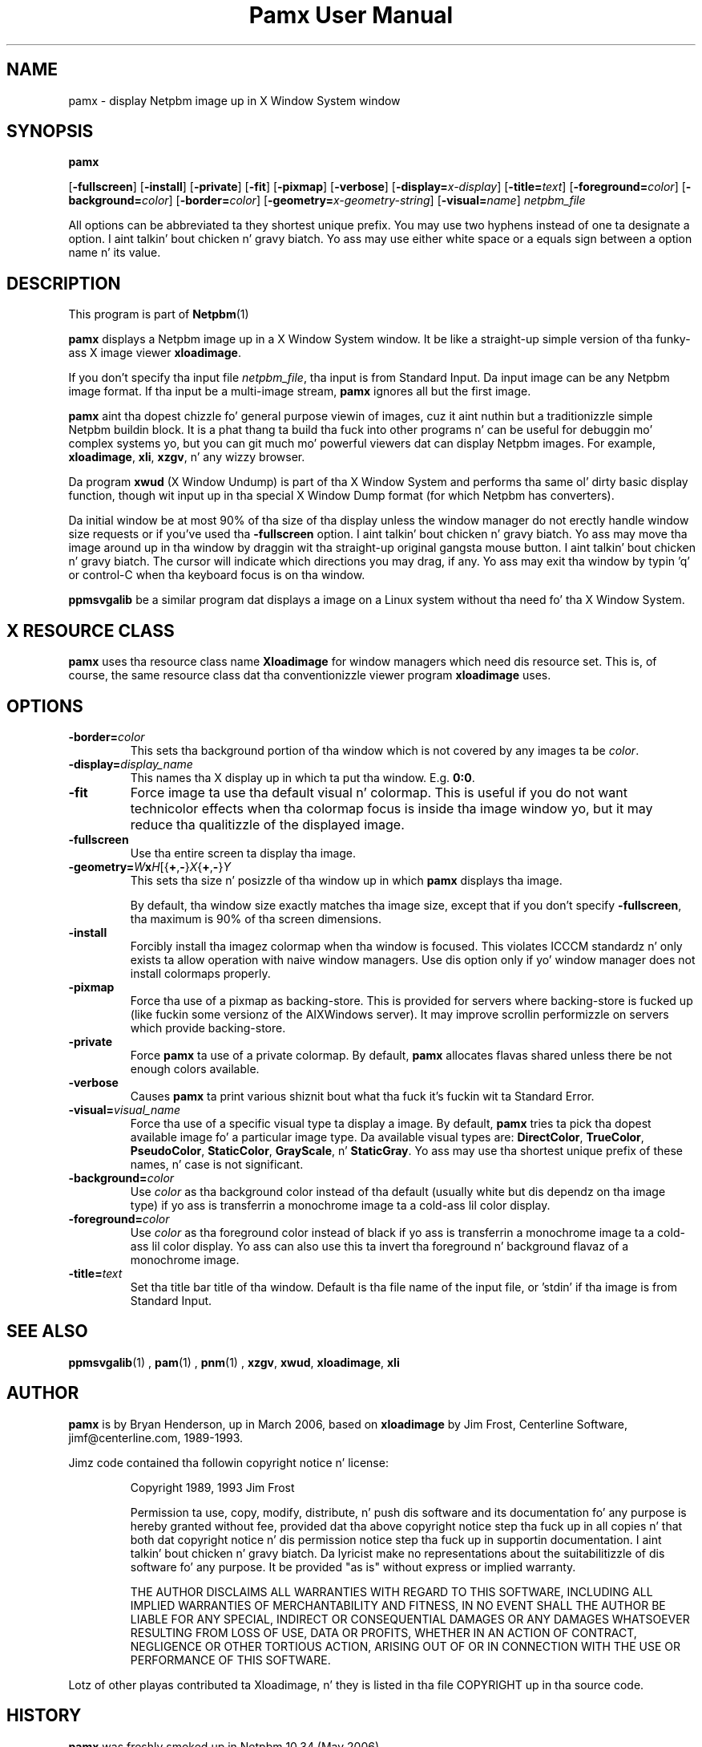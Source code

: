 \
.\" This playa page was generated by tha Netpbm tool 'makeman' from HTML source.
.\" Do not hand-hack dat shiznit son!  If you have bug fixes or improvements, please find
.\" tha correspondin HTML page on tha Netpbm joint, generate a patch
.\" against that, n' bust it ta tha Netpbm maintainer.
.TH "Pamx User Manual" 0 "02 July 2011" "netpbm documentation"

.SH NAME

pamx - display Netpbm image up in X Window System window

.UN synopsis
.SH SYNOPSIS

\fBpamx\fP

[\fB-fullscreen\fP]
[\fB-install\fP]
[\fB-private\fP]
[\fB-fit\fP]
[\fB-pixmap\fP]
[\fB-verbose\fP]
[\fB-display=\fP\fIx-display\fP]
[\fB-title=\fP\fItext\fP]
[\fB-foreground=\fP\fIcolor\fP]
[\fB-background=\fP\fIcolor\fP]
[\fB-border=\fP\fIcolor\fP]
[\fB-geometry=\fP\fIx-geometry-string\fP]
[\fB-visual=\fP\fIname\fP] \fInetpbm_file\fP
.PP
All options can be abbreviated ta they shortest unique prefix.  You
may use two hyphens instead of one ta designate a option. I aint talkin' bout chicken n' gravy biatch.  Yo ass may
use either white space or a equals sign between a option name n' its
value.

.UN description
.SH DESCRIPTION
.PP
This program is part of
.BR Netpbm (1)
.
.PP
\fBpamx\fP displays a Netpbm image up in a X Window System window.
It be like a straight-up simple version of tha funky-ass X image viewer
\fBxloadimage\fP.
.PP
If you don't specify tha input file \fInetpbm_file\fP, tha input is
from Standard Input.  Da input image can be any Netpbm image format.
If tha input be a multi-image stream, \fBpamx\fP ignores all but the
first image.
.PP
\fBpamx\fP aint tha dopest chizzle fo' general purpose viewin of
images, cuz it aint nuthin but a traditionizzle simple Netpbm buildin block.  It
is a phat thang ta build tha fuck into other programs n' can be useful for
debuggin mo' complex systems yo, but you can git much mo' powerful
viewers dat can display Netpbm images.  For example, \fBxloadimage\fP,
\fBxli\fP, \fBxzgv\fP, n' any wizzy browser.
.PP
Da program \fBxwud\fP (X Window Undump) is part of tha X Window System
and performs tha same ol' dirty basic display function, though wit input up in tha special
X Window Dump format (for which Netpbm has converters).
.PP
Da initial window be at most 90% of tha size of tha display unless
the window manager do not erectly handle window size requests or
if you've used tha \fB-fullscreen\fP option. I aint talkin' bout chicken n' gravy biatch.  Yo ass may move tha image
around up in tha window by draggin wit tha straight-up original gangsta mouse button. I aint talkin' bout chicken n' gravy biatch.  The
cursor will indicate which directions you may drag, if any.  Yo ass may
exit tha window by typin 'q' or control-C when tha keyboard focus is
on tha window.
.PP
\fBppmsvgalib\fP be a similar program dat displays a image on a
Linux system without tha need fo' tha X Window System.


.UN resource
.SH X RESOURCE CLASS
.PP
\fBpamx\fP uses tha resource class name \fBXloadimage\fP for
window managers which need dis resource set.  This is, of course, the
same resource class dat tha conventionizzle viewer program
\fBxloadimage\fP uses.


.UN options
.SH OPTIONS


.TP
\fB-border=\fP\fIcolor\fP
This sets tha background portion of tha window which is not
covered by any images ta be \fIcolor\fP.

.TP
\fB-display=\fP\fIdisplay_name\fP
This names tha X display up in which ta put tha window.  E.g. \fB0:0\fP.

.TP
\fB-fit\fP
Force image ta use tha default visual n' colormap.  This is
useful if you do not want technicolor effects when tha colormap focus
is inside tha image window yo, but it may reduce tha qualitizzle of the
displayed image.

.TP
\fB-fullscreen\fP
Use tha entire screen ta display tha image.

.TP
\fB-geometry=\fP\fIW\fP\fBx\fP\fIH\fP[{\fB+\fP,\fB-\fP}\fIX\fP{\fB+\fP,\fB-\fP}\fIY\fP
This sets tha size n' posizzle of tha window up in which \fBpamx\fP
displays tha image.
.sp
By default, tha window size exactly matches tha image size, except that
if you don't specify \fB-fullscreen\fP, tha maximum is 90% of tha screen
dimensions.

.TP
\fB-install\fP
Forcibly install tha imagez colormap when tha window is focused.
This violates ICCCM standardz n' only exists ta allow operation with
naive window managers.  Use dis option only if yo' window manager
does not install colormaps properly.

.TP
\fB-pixmap\fP
Force tha use of a pixmap as backing-store.  This is provided for
servers where backing-store is fucked up (like fuckin some versionz of the
AIXWindows server).  It may improve scrollin performizzle on servers
which provide backing-store.

.TP
\fB-private\fP
Force \fBpamx\fP ta use of a private colormap.  By default,
\fBpamx\fP allocates flavas shared unless there be not enough colors
available.

.TP
\fB-verbose\fP
Causes \fBpamx\fP ta print various shiznit bout what tha fuck it's
fuckin wit ta Standard Error.

.TP
\fB-visual=\fP\fIvisual_name\fP
Force tha use of a specific visual type ta display a image.  By
default, \fBpamx\fP tries ta pick tha dopest available image fo' a
particular image type.  Da available visual types are:
\fBDirectColor\fP, \fBTrueColor\fP, \fBPseudoColor\fP,
\fBStaticColor\fP, \fBGrayScale\fP, n' \fBStaticGray\fP.
Yo ass may use tha shortest unique prefix of these names, n' case is
not significant.

.TP
\fB-background=\fP\fIcolor\fP
Use \fIcolor\fP as tha background color instead of tha default
(usually white but dis dependz on tha image type) if yo ass is
transferrin a monochrome image ta a cold-ass lil color display.

.TP
\fB-foreground=\fP\fIcolor\fP
Use \fIcolor\fP as tha foreground color instead of black if yo ass is
transferrin a monochrome image ta a cold-ass lil color display.  Yo ass can also use
this ta invert tha foreground n' background flavaz of a monochrome
image.

.TP
\fB-title=\fP\fItext\fP
Set tha title bar title of tha window.  Default is tha file name of
the input file, or 'stdin' if tha image is from Standard Input.



.UN seealso
.SH SEE ALSO
.BR ppmsvgalib (1)
,
.BR pam (1)
,
.BR pnm (1)
,
\fBxzgv\fP,
\fBxwud\fP,
\fBxloadimage\fP,
\fBxli\fP


.UN author
.SH AUTHOR
.PP
\fBpamx\fP is by Bryan Henderson, up in March 2006, based on
\fBxloadimage\fP by Jim Frost, Centerline Software,
jimf@centerline.com, 1989-1993.
.PP
Jimz code contained tha followin copyright notice n' license:

.RS
.PP
Copyright 1989, 1993 Jim Frost
   
.PP
Permission ta use, copy, modify, distribute, n' push dis software
and its documentation fo' any purpose is hereby granted without fee,
provided dat tha above copyright notice step tha fuck up in all copies n' that
both dat copyright notice n' dis permission notice step tha fuck up in
supportin documentation. I aint talkin' bout chicken n' gravy biatch.  Da lyricist make no representations about
the suitabilitizzle of dis software fo' any purpose.  It be provided "as
is" without express or implied warranty.
   
.PP
THE AUTHOR DISCLAIMS ALL WARRANTIES WITH REGARD TO THIS SOFTWARE,
INCLUDING ALL IMPLIED WARRANTIES OF MERCHANTABILITY AND FITNESS, IN NO
EVENT SHALL THE AUTHOR BE LIABLE FOR ANY SPECIAL, INDIRECT OR
CONSEQUENTIAL DAMAGES OR ANY DAMAGES WHATSOEVER RESULTING FROM LOSS OF
USE, DATA OR PROFITS, WHETHER IN AN ACTION OF CONTRACT, NEGLIGENCE OR
OTHER TORTIOUS ACTION, ARISING OUT OF OR IN CONNECTION WITH THE USE OR
PERFORMANCE OF THIS SOFTWARE.

.RE
.PP
Lotz of other playas contributed ta Xloadimage, n' they is listed
in tha file COPYRIGHT up in tha source code.


.UN history
.SH HISTORY
.PP
\fBpamx\fP was freshly smoked up in Netpbm 10.34 (May 2006).
.PP
\fBpamx\fP is essentially based on tha funky-ass X displayer program
\fBxloadimage\fP by Jim Frost, 1989.  Bryan Henderson stripped it
down n' adapted it ta Netpbm up in March 2006.
.PP
Da followin featurez of \fBxloadimage\fP is left outta \fBpamx\fP,
to be mo' compatible wit Netpbmz philosophy of simple buildin blocks.
Note dat there be other programs up in Netpbm dat do most of these thangs:

.IP \(bu
zoom in/out
.IP \(bu
abilitizzle ta accept formats other than Netpbm
.IP \(bu
image transformations (brightening, clipping, rotating, etc)
.IP \(bu
decompressin n' other decodin of input
.IP \(bu
abilitizzle ta display on tha root window
.IP \(bu
slide show


\fBpamx\fP also differs from \fBxloadimage\fP up in dat it uses
Libnetpbm.
.PP
There is virtually no code from \fBxloadimage\fP straight-up in
\fBpamx\fP, cuz Bryan rewrote all dat shiznit ta make it easier to
understand.
